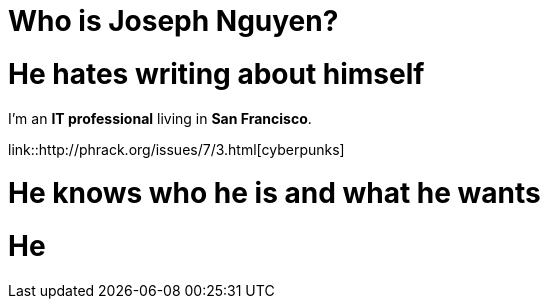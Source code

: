 = Who is Joseph Nguyen?
:hp-tags: personal, bio

# He hates writing about himself

I'm an *IT professional* living in *San Francisco*.

link::http://phrack.org/issues/7/3.html[cyberpunks]

# He knows who he is and what he wants
# He 